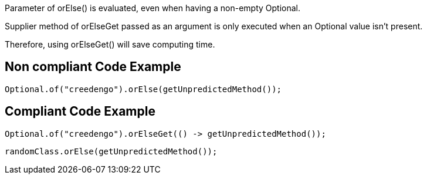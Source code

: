 Parameter of orElse() is evaluated, even when having a non-empty Optional.

Supplier method of orElseGet passed as an argument is only executed when an Optional value isn’t present.

Therefore, using orElseGet() will save computing time.

== Non compliant Code Example

[source,java]
----
Optional.of("creedengo").orElse(getUnpredictedMethod());
----

== Compliant Code Example

[source,java]
----
Optional.of("creedengo").orElseGet(() -> getUnpredictedMethod());
----

[source,java]
----
randomClass.orElse(getUnpredictedMethod());
----
